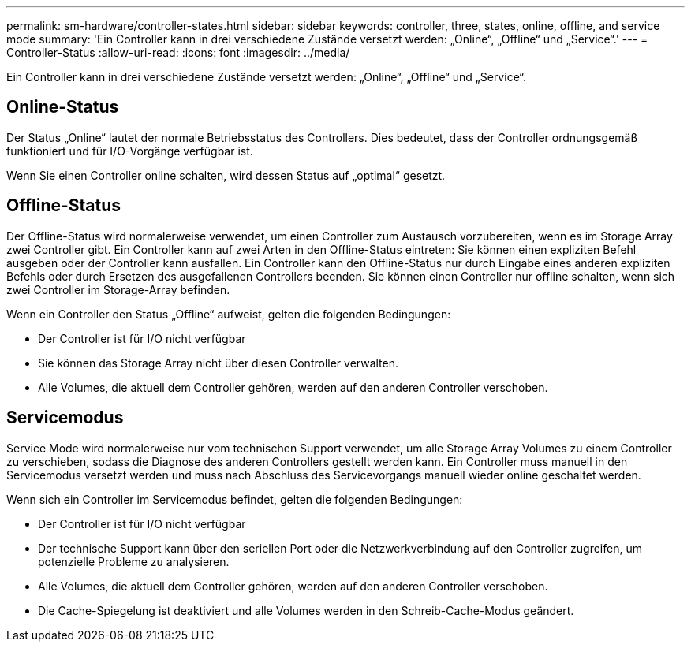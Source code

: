 ---
permalink: sm-hardware/controller-states.html 
sidebar: sidebar 
keywords: controller, three, states, online, offline, and service mode 
summary: 'Ein Controller kann in drei verschiedene Zustände versetzt werden: „Online“, „Offline“ und „Service“.' 
---
= Controller-Status
:allow-uri-read: 
:icons: font
:imagesdir: ../media/


[role="lead"]
Ein Controller kann in drei verschiedene Zustände versetzt werden: „Online“, „Offline“ und „Service“.



== Online-Status

Der Status „Online“ lautet der normale Betriebsstatus des Controllers. Dies bedeutet, dass der Controller ordnungsgemäß funktioniert und für I/O-Vorgänge verfügbar ist.

Wenn Sie einen Controller online schalten, wird dessen Status auf „optimal“ gesetzt.



== Offline-Status

Der Offline-Status wird normalerweise verwendet, um einen Controller zum Austausch vorzubereiten, wenn es im Storage Array zwei Controller gibt. Ein Controller kann auf zwei Arten in den Offline-Status eintreten: Sie können einen expliziten Befehl ausgeben oder der Controller kann ausfallen. Ein Controller kann den Offline-Status nur durch Eingabe eines anderen expliziten Befehls oder durch Ersetzen des ausgefallenen Controllers beenden. Sie können einen Controller nur offline schalten, wenn sich zwei Controller im Storage-Array befinden.

Wenn ein Controller den Status „Offline“ aufweist, gelten die folgenden Bedingungen:

* Der Controller ist für I/O nicht verfügbar
* Sie können das Storage Array nicht über diesen Controller verwalten.
* Alle Volumes, die aktuell dem Controller gehören, werden auf den anderen Controller verschoben.




== Servicemodus

Service Mode wird normalerweise nur vom technischen Support verwendet, um alle Storage Array Volumes zu einem Controller zu verschieben, sodass die Diagnose des anderen Controllers gestellt werden kann. Ein Controller muss manuell in den Servicemodus versetzt werden und muss nach Abschluss des Servicevorgangs manuell wieder online geschaltet werden.

Wenn sich ein Controller im Servicemodus befindet, gelten die folgenden Bedingungen:

* Der Controller ist für I/O nicht verfügbar
* Der technische Support kann über den seriellen Port oder die Netzwerkverbindung auf den Controller zugreifen, um potenzielle Probleme zu analysieren.
* Alle Volumes, die aktuell dem Controller gehören, werden auf den anderen Controller verschoben.
* Die Cache-Spiegelung ist deaktiviert und alle Volumes werden in den Schreib-Cache-Modus geändert.


